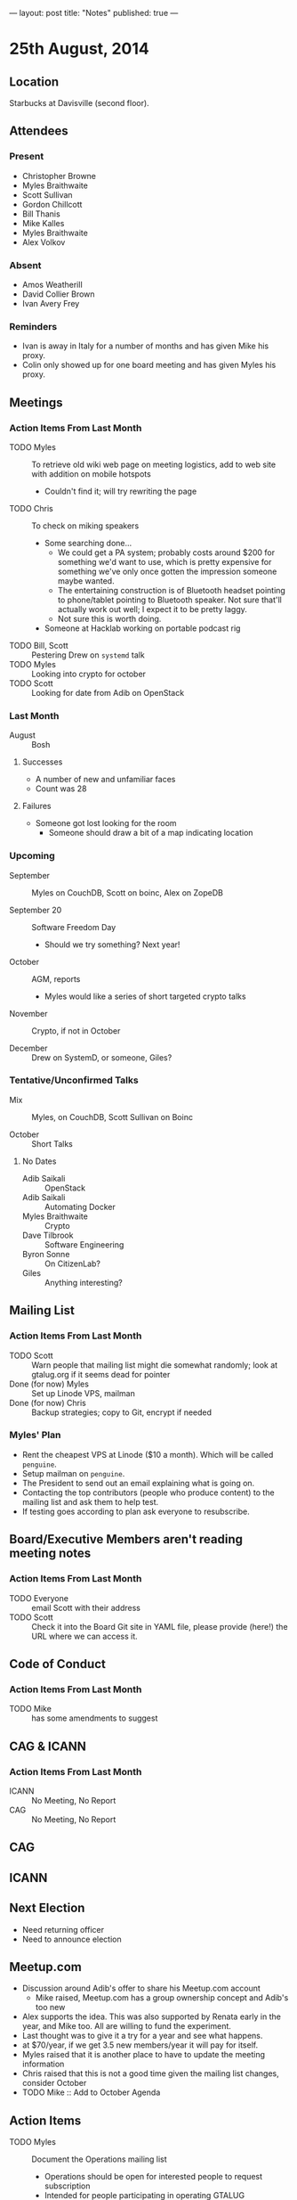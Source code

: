 ---
layout: post
title: "Notes"
published: true
---

* 25th August, 2014

** Location

Starbucks at Davisville (second floor).

** Attendees

*** Present
- Christopher Browne
- Myles Braithwaite
- Scott Sullivan
- Gordon Chillcott
- Bill Thanis
- Mike Kalles
- Myles Braithwaite
- Alex Volkov

*** Absent

- Amos Weatherill
- David Collier Brown
- Ivan Avery Frey

*** Reminders

- Ivan is away in Italy for a number of months and has given Mike his proxy.
- Colin only showed up for one board meeting and has given Myles his proxy.

** Meetings

*** Action Items From Last Month
- TODO Myles :: To retrieve old wiki web page on meeting logistics, add to web site with addition on mobile hotspots
  - Couldn't find it; will try rewriting the page
- TODO Chris :: To check on miking speakers
  - Some searching done...
    - We could get a PA system; probably costs around $200 for
      something we'd want to use, which is pretty expensive for
      something we've only once gotten the impression someone maybe
      wanted.
    - The entertaining construction is of Bluetooth headset pointing
      to phone/tablet pointing to Bluetooth speaker.  Not sure that'll
      actually work out well; I expect it to be pretty laggy.
    - Not sure this is worth doing.
  - Someone at Hacklab working on portable podcast rig
- TODO Bill, Scott :: Pestering Drew on ~systemd~ talk
- TODO Myles :: Looking into crypto for october
- TODO Scott :: Looking for date from Adib on OpenStack

*** Last Month

- August :: Bosh

**** Successes
- A number of new and unfamiliar faces
- Count was 28

**** Failures
- Someone got lost looking for the room
  - Someone should draw a bit of a map indicating location

*** Upcoming

- September :: Myles on CouchDB, Scott on boinc, Alex on ZopeDB

- September 20 :: Software Freedom Day
  - Should we try something?  Next year!

- October :: AGM, reports
  - Myles would like a series of short targeted crypto talks

- November :: Crypto, if not in October

- December :: Drew on SystemD, or someone, Giles?

*** Tentative/Unconfirmed Talks

- Mix :: Myles, on CouchDB, Scott Sullivan on Boinc

- October :: Short Talks

**** No Dates

- Adib Saikali :: OpenStack
- Adib Saikali :: Automating Docker
- Myles Braithwaite :: Crypto
- Dave Tilbrook :: Software Engineering
- Byron Sonne :: On CitizenLab?
- Giles :: Anything interesting?

** Mailing List

*** Action Items From Last Month

- TODO Scott :: Warn people that mailing list might die somewhat randomly; look at gtalug.org if it seems dead for pointer
- Done (for now) Myles :: Set up Linode VPS, mailman
- Done (for now) Chris :: Backup strategies; copy to Git, encrypt if needed

*** Myles' Plan

- Rent the cheapest VPS at Linode ($10 a month). Which will be called ~penguine~.
- Setup mailman on ~penguine~.
- The President to send out an email explaining what is going on.
- Contacting the top contributors (people who produce content) to the mailing list and ask them to help test.
- If testing goes according to plan ask everyone to resubscribe.

** Board/Executive Members aren't reading meeting notes

*** Action Items From Last Month
- TODO Everyone :: email Scott with their address
- TODO Scott :: Check it into the Board Git site in YAML file, please provide (here!) the URL where we can access it.

** Code of Conduct
*** Action Items From Last Month
- TODO Mike :: has some amendments to suggest

** CAG & ICANN
*** Action Items From Last Month
- ICANN :: No Meeting, No Report
- CAG :: No Meeting, No Report

** CAG

** ICANN

** Next Election

  - Need returning officer
  - Need to announce election

** Meetup.com

  - Discussion around Adib's offer to share his Meetup.com account
    - Mike raised, Meetup.com has a group ownership concept and Adib's too new
  - Alex supports the idea.  This was also supported by Renata early in the year, and Mike too.  All are willing to fund the experiment.
  - Last thought was to give it a try for a year and see what happens.
  - at $70/year, if we get 3.5 new members/year it will pay for itself.
  - Myles raised that it is another place to have to update the meeting information
  - Chris raised that this is not a good time given the mailing list changes, consider October
  - TODO Mike :: Add to October Agenda

** Action Items

- TODO Myles :: Document the Operations mailing list
  - Operations should be open for interested people to request subscription
  - Intended for people participating in operating GTALUG
- TODO Myles :: Document the Board mailing list even though the subscriber list is miniscule
  - Invitation only list for active board members
- All :: Email Scott with your preferred address for Board email
- TODO Scott :: Check it into the Board Git site in YAML file, please provide (here!) the URL where we can access it.
- TODO Chris :: Cheque for Myles at next meeting
- Myles :: Set up email addresses
  - Scott wants one - scott@gtalug.org
  - Chris :: already there as chris@gtalug.org
  - Should we install IMAPD?
  - Set up shell account for Scott
- Any? :: Should someone be monitoring root email
- TODO Mike :: Ping DCB about whazzup for CAG/ICANN
- TODO Gord :: Ping Evan to talk at AGM about ICANN
- TODO Mike :: Talk on Code of Conduct for AGM
- TODO Chris :: Ask Bill if he's interested in being returning officer
- TODO Myles :: Announce election
  - 3 positions, 1 that's just 1 year
- TODO Mike :: Make a wee map of the floor plan
- TODO Chris :: Backup the mailman templates
- TODO Bill :: Pester Drew on SystemD, we'll start looking for alternative for this next month
- TODO Mike :: GPG key
- TODO Scott :: Mail series for sunsetting TLUG list
  - One message indicating the plan
  - A weekly message until Sept 30 indicating "7 less days"
  - A final message entitled "GTALUG Mailing List Has Moved"
- TODO Scott :: Subscribe GMANE to new list
- TODO Alex :: Set up Mailman archive of the old list
  - Need mailing list (Myles)
  - May need Alex to help get more data
